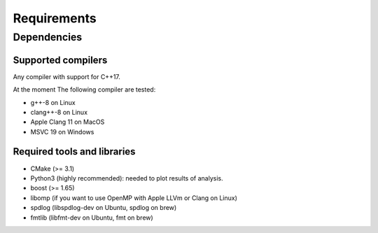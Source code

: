 ============
Requirements
============
------------
Dependencies
------------

Supported compilers
===================

Any compiler with support for C++17.

At the moment The following compiler are tested:

-  g++-8 on Linux
-  clang++-8 on Linux
-  Apple Clang 11 on MacOS
-  MSVC 19 on Windows

Required tools and libraries
============================

-  CMake (>= 3.1)
-  Python3 (highly recommended): needed to plot results of analysis.
-  boost (>= 1.65)
-  libomp (if you want to use OpenMP with Apple LLVm or Clang on Linux)
-  spdlog (libspdlog-dev on Ubuntu, spdlog on brew)
-  fmtlib (libfmt-dev on Ubuntu, fmt on brew)
